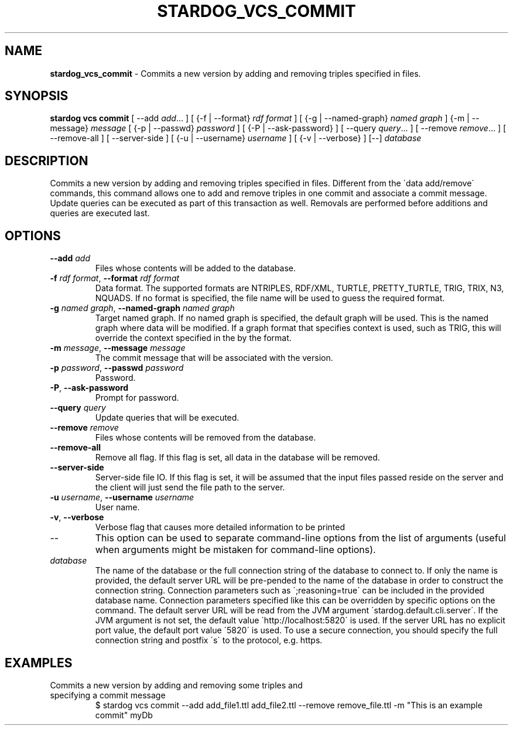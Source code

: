 .\" generated with Ronn/v0.7.3
.\" http://github.com/rtomayko/ronn/tree/0.7.3
.
.TH "STARDOG_VCS_COMMIT" "1" "December 2017" "Stardog Union" "stardog"
.
.SH "NAME"
\fBstardog_vcs_commit\fR \- Commits a new version by adding and removing triples specified in files\.
.
.SH "SYNOPSIS"
\fBstardog\fR \fBvcs\fR \fBcommit\fR [ \-\-add \fIadd\fR\.\.\. ] [ {\-f | \-\-format} \fIrdf format\fR ] [ {\-g | \-\-named\-graph} \fInamed graph\fR ] {\-m | \-\-message} \fImessage\fR [ {\-p | \-\-passwd} \fIpassword\fR ] [ {\-P | \-\-ask\-password} ] [ \-\-query \fIquery\fR\.\.\. ] [ \-\-remove \fIremove\fR\.\.\. ] [ \-\-remove\-all ] [ \-\-server\-side ] [ {\-u | \-\-username} \fIusername\fR ] [ {\-v | \-\-verbose} ] [\-\-] \fIdatabase\fR
.
.SH "DESCRIPTION"
Commits a new version by adding and removing triples specified in files\. Different from the \'data add/remove\' commands, this command allows one to add and remove triples in one commit and associate a commit message\. Update queries can be executed as part of this transaction as well\. Removals are performed before additions and queries are executed last\.
.
.SH "OPTIONS"
.
.TP
\fB\-\-add\fR \fIadd\fR
Files whose contents will be added to the database\.
.
.TP
\fB\-f\fR \fIrdf format\fR, \fB\-\-format\fR \fIrdf format\fR
Data format\. The supported formats are NTRIPLES, RDF/XML, TURTLE, PRETTY_TURTLE, TRIG, TRIX, N3, NQUADS\. If no format is specified, the file name will be used to guess the required format\.
.
.TP
\fB\-g\fR \fInamed graph\fR, \fB\-\-named\-graph\fR \fInamed graph\fR
Target named graph\. If no named graph is specified, the default graph will be used\. This is the named graph where data will be modified\. If a graph format that specifies context is used, such as TRIG, this will override the context specified in the by the format\.
.
.TP
\fB\-m\fR \fImessage\fR, \fB\-\-message\fR \fImessage\fR
The commit message that will be associated with the version\.
.
.TP
\fB\-p\fR \fIpassword\fR, \fB\-\-passwd\fR \fIpassword\fR
Password\.
.
.TP
\fB\-P\fR, \fB\-\-ask\-password\fR
Prompt for password\.
.
.TP
\fB\-\-query\fR \fIquery\fR
Update queries that will be executed\.
.
.TP
\fB\-\-remove\fR \fIremove\fR
Files whose contents will be removed from the database\.
.
.TP
\fB\-\-remove\-all\fR
Remove all flag\. If this flag is set, all data in the database will be removed\.
.
.TP
\fB\-\-server\-side\fR
Server\-side file IO\. If this flag is set, it will be assumed that the input files passed reside on the server and the client will just send the file path to the server\.
.
.TP
\fB\-u\fR \fIusername\fR, \fB\-\-username\fR \fIusername\fR
User name\.
.
.TP
\fB\-v\fR, \fB\-\-verbose\fR
Verbose flag that causes more detailed information to be printed
.
.TP
\-\-
This option can be used to separate command\-line options from the list of arguments (useful when arguments might be mistaken for command\-line options)\.
.
.TP
\fIdatabase\fR
The name of the database or the full connection string of the database to connect to\. If only the name is provided, the default server URL will be pre\-pended to the name of the database in order to construct the connection string\. Connection parameters such as \';reasoning=true\' can be included in the provided database name\. Connection parameters specified like this can be overridden by specific options on the command\. The default server URL will be read from the JVM argument \'stardog\.default\.cli\.server\'\. If the JVM argument is not set, the default value \'http://localhost:5820\' is used\. If the server URL has no explicit port value, the default port value \'5820\' is used\. To use a secure connection, you should specify the full connection string and postfix \'s\' to the protocol, e\.g\. https\.
.
.SH "EXAMPLES"
.
.TP
Commits a new version by adding and removing some triples and specifying a commit message
$ stardog vcs commit \-\-add add_file1\.ttl add_file2\.ttl \-\-remove remove_file\.ttl \-m "This is an example commit" myDb

